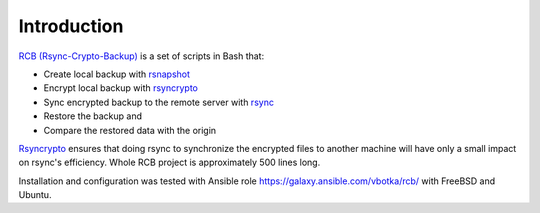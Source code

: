 Introduction
============

`RCB (Rsync-Crypto-Backup) <https://github.com/vbotka/rcb>`_ is a set of scripts in Bash that:

* Create local backup with `rsnapshot <http://rsnapshot.org/>`_
* Encrypt local backup with `rsyncrypto <https://rsyncrypto.lingnu.com/>`_
* Sync encrypted backup to the remote server with `rsync <https://rsync.samba.org/>`_
* Restore the backup and
* Compare the restored data with the origin

`Rsyncrypto <https://rsyncrypto.lingnu.com/>`_ ensures that doing rsync to synchronize the encrypted files to another machine will have only a small impact on rsync's efficiency. Whole RCB project is approximately 500 lines long.

Installation and configuration was tested with Ansible role https://galaxy.ansible.com/vbotka/rcb/ with FreeBSD and Ubuntu.
